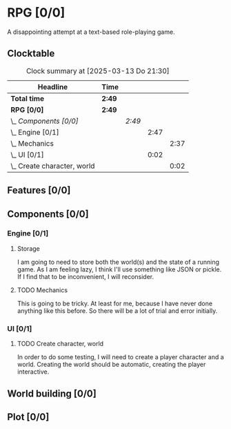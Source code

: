 # -*- mode: org; fill-column: 78; -*-
# Time-stamp: <2025-03-13 21:30:26 krylon>
#
#+TAGS: internals(i) ui(u) bug(b) feature(f)
#+TAGS: database(d) design(e), meditation(m)
#+TAGS: optimize(o) refactor(r) cleanup(c)
#+TODO: TODO(t)  RESEARCH(r) IMPLEMENT(i) TEST(e) | DONE(d) FAILED(f) CANCELLED(c)
#+TODO: MEDITATE(m) PLANNING(p) | SUSPENDED(s)
#+PRIORITIES: A G D

* RPG [0/0]
  :PROPERTIES:
  :COOKIE_DATA: todo recursive
  :VISIBILITY: children
  :END:
  A disappointing attempt at a text-based role-playing game.
** Clocktable
   #+BEGIN: clocktable :scope file :maxlevel 255 :emphasize t
   #+CAPTION: Clock summary at [2025-03-13 Do 21:30]
   | Headline                        | Time   |        |      |      |
   |---------------------------------+--------+--------+------+------|
   | *Total time*                    | *2:49* |        |      |      |
   |---------------------------------+--------+--------+------+------|
   | *RPG [0/0]*                     | *2:49* |        |      |      |
   | \_  /Components [0/0]/          |        | /2:49/ |      |      |
   | \_    Engine [0/1]              |        |        | 2:47 |      |
   | \_      Mechanics               |        |        |      | 2:37 |
   | \_    UI [0/1]                  |        |        | 0:02 |      |
   | \_      Create character, world |        |        |      | 0:02 |
   #+END:
** Features [0/0]
   :PROPERTIES:
   :COOKIE_DATA: todo recursive
   :VISIBILITY: children
   :END:
** Components [0/0]
   :PROPERTIES:
   :COOKIE_DATA: todo recursive
   :VISIBILITY: children
   :END:
*** Engine [0/1]
    :PROPERTIES:
    :COOKIE_DATA: todo recursive
    :VISIBILITY: children
    :END:
    :LOGBOOK:
    CLOCK: [2025-03-13 Do 18:21]--[2025-03-13 Do 18:31] =>  0:10
    :END:
**** Storage
     I am going to need to store both the world(s) and the state of a running
     game.
     As I am feeling lazy, I think I'll use something like JSON or pickle. If
     I find that to be inconvenient, I will reconsider.
**** TODO Mechanics
     :LOGBOOK:
     CLOCK: [2025-03-13 Do 19:53]--[2025-03-13 Do 21:28] =>  1:35
     CLOCK: [2025-03-13 Do 18:42]--[2025-03-13 Do 19:33] =>  0:51
     CLOCK: [2025-03-13 Do 18:31]--[2025-03-13 Do 18:42] =>  0:11
     :END:
     This is going to be tricky. At least for me, because I have never done
     anything like this before. So there will be a lot of trial and error
     initially.
*** UI [0/1]
    :PROPERTIES:
    :COOKIE_DATA: todo recursive
    :VISIBILITY: children
    :END:
**** TODO Create character, world
     :LOGBOOK:
     CLOCK: [2025-03-13 Do 21:28]--[2025-03-13 Do 21:30] =>  0:02
     :END:
     In order to do some testing, I will need to create a player character and
     a world.
     Creating the world should be automatic, creating the player interactive.
** World building [0/0]
   :PROPERTIES:
   :COOKIE_DATA: todo recursive
   :VISIBILITY: children
   :END:
** Plot [0/0]
   :PROPERTIES:
   :COOKIE_DATA: todo recursive
   :VISIBILITY: children
   :END:
